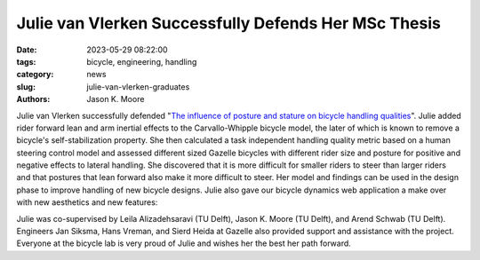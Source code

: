 =====================================================
Julie van Vlerken Successfully Defends Her MSc Thesis
=====================================================

:date: 2023-05-29 08:22:00
:tags: bicycle, engineering, handling
:category: news
:slug: julie-van-vlerken-graduates
:authors: Jason K. Moore

.. image:: https://objects-us-east-1.dream.io/mechmotum/thesis-cover-van-vlerken.png
   :height: 400px
   :align: center
   :target: http://resolver.tudelft.nl/uuid:3c71bc50-c6d0-4963-a3d2-5a1548f92786

Julie van Vlerken successfully defended "`The influence of posture and stature
on bicycle handling qualities
<http://resolver.tudelft.nl/uuid:3c71bc50-c6d0-4963-a3d2-5a1548f92786>`_".
Julie added rider forward lean and arm inertial effects to the Carvallo-Whipple
bicycle model, the later of which is known to remove a bicycle's
self-stabilization property. She then calculated a task independent handling
quality metric based on a human steering control model and assessed different
sized Gazelle bicycles with different rider size and posture for positive and
negative effects to lateral handling. She discovered that it is more difficult
for smaller riders to steer than larger riders and that postures that lean
forward also make it more difficult to steer. Her model and findings can be
used in the design phase to improve handling of new bicycle designs. Julie also
gave our bicycle dynamics web application a make over with new aesthetics and
new features:

.. image:: https://objects-us-east-1.dream.io/mechmotum/bicycle-dynamics-web-app.png
   :width: 80%
   :align: center
   :target: https://bicycle-dynamics.onrender.com/

Julie was co-supervised by Leila Alizadehsaravi (TU Delft), Jason K. Moore (TU
Delft), and Arend Schwab (TU Delft). Engineers Jan Siksma, Hans Vreman, and
Sierd Heida at Gazelle also provided support and assistance with the project.
Everyone at the bicycle lab is very proud of Julie and wishes her the best her
path forward.
